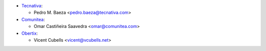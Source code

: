 * `Tecnativa <https://www.tecnativa.com>`__:

  * Pedro M. Baeza <pedro.baeza@tecnativa.com>

* `Comunitea <https://www.comunitea.com>`__:

  * Omar Castiñeira Saavedra <omar@comunitea.com>

* `Obertix <https://obertix.net>`__:

  * Vicent Cubells <vicent@vcubells.net>
